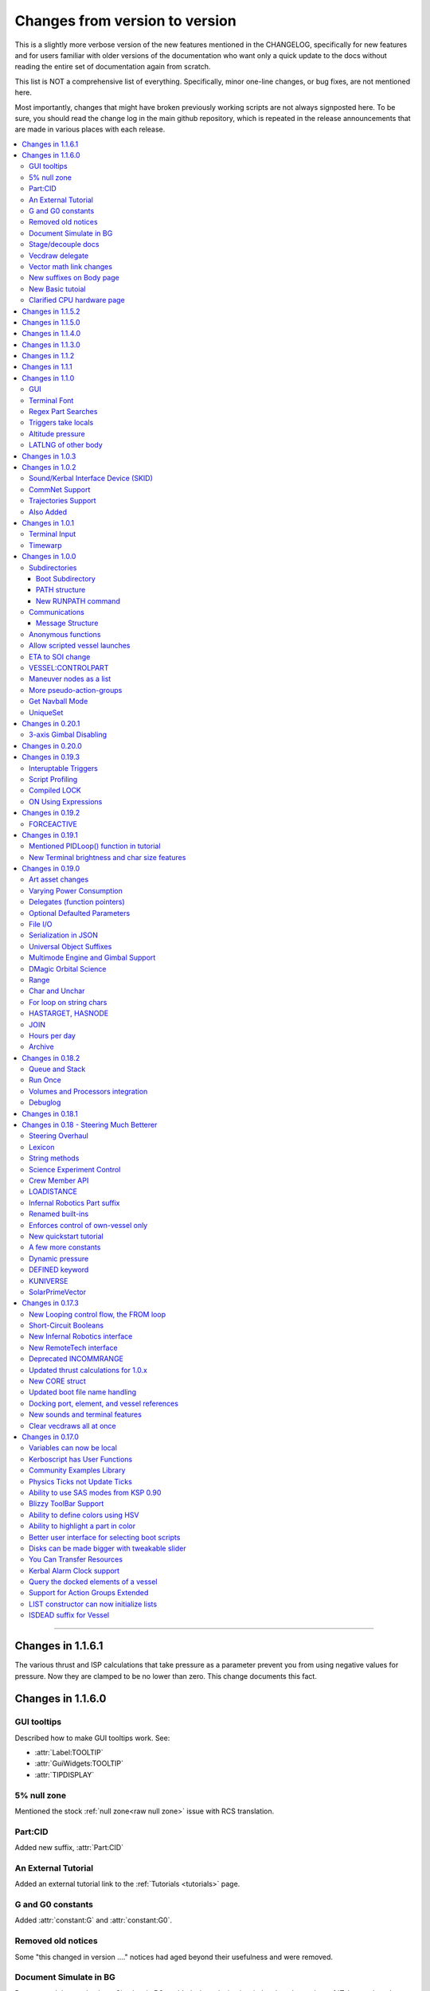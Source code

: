 .. _changes:

Changes from version to version
===============================

This is a slightly more verbose version of the new features
mentioned in the CHANGELOG, specifically for new features and for
users familiar with older versions of the documentation who want
only a quick update to the docs without reading the entire set
of documentation again from scratch.

This list is NOT a comprehensive list of everything.  Specifically,
minor one-line changes, or bug fixes, are not mentioned here.

Most importantly, changes that might have broken previously working
scripts are not always signposted here.  To be sure, you should read
the change log in the main github repository, which is repeated in the
release announcements that are made in various places with each
release.

.. contents::
    :local:
    :depth: 3

****

Changes in 1.1.6.1
------------------

The various thrust and ISP calculations that take pressure
as a parameter prevent you from using negative values for
pressure.  Now they are clamped to be no lower than zero.
This change documents this fact.

Changes in 1.1.6.0
------------------

GUI tooltips
::::::::::::

Described how to make GUI tooltips work.  See:

- :attr:`Label:TOOLTIP`
- :attr:`GuiWidgets:TOOLTIP`
- :attr:`TIPDISPLAY`

5% null zone
::::::::::::

Mentioned the stock :ref:`null zone<raw null zone>` issue with RCS
translation.

Part:CID
::::::::

Added new suffix, :attr:`Part:CID`

An External Tutorial
::::::::::::::::::::

Added an external tutorial link to the :ref:`Tutorials <tutorials>` page.

G and G0 constants
::::::::::::::::::

Added :attr:`constant:G` and :attr:`constant:G0`.

Removed old notices
:::::::::::::::::::

Some "this changed in version ...." notices had aged beyond their usefulness
and were removed.

Document Simulate in BG
:::::::::::::::::::::::

Documented the need to have Simulate in BG enabled when playing in windwed mode,
on the :ref:`Telnet <telnet>` page.

Stage/decouple docs
:::::::::::::::::::

Many edits to the pages about :ref:`stages<stage>` and
:ref:`decouplers<decoupler>` to clarify points.

Vecdraw delegate
::::::::::::::::

Documented that the :ref:`Vecdraw constructor<vecdraw>` can
now take delegates.

Vector math link changes
::::::::::::::::::::::::

External links explaining vector operations such as dot product and
cross product now link to different sites on the
:ref:`Vectors<vectors>` page.

New suffixes on Body page
:::::::::::::::::::::::::

:ref:`Body <body>` page now has more fleshed-out examples and documentation
to go with the new :HASOCEAN, :HASSURFACE, and :CHILDREN suffixes

New Basic tutoial
:::::::::::::::::

New Basic Tutorial page.

Clarified CPU hardware page
:::::::::::::::::::::::::::

Much of the :ref:`CPU hardware<cpu hardware>` page has been re-done to reflect
some of the refactors that have happened in this revision.


Changes in 1.1.5.2
------------------

This was a compatibility release for KSP 1.4.1

Changes in 1.1.5.0
------------------

This was a compatibility release for KSP 1.3.1

Changes in 1.1.4.0
------------------

There were numerous optimizations applied to the source code that most end
users will not see directly.  Users should however see a performance boost.
Notable modifications were to the regular expressions engine used to parse
script files, optimization of internal string operations, better caching of
suffix information, and migrating to a dual stack cpu instead of a single stack
with hidden offsets.

File scope was also modified so that each file properly defines a scope.  This
means that local variables declared in script files called from other scripts
are no longer treated as part of the global scope.  It also means that script
parameters are local to the file itself and will not overwrite global variables.

Work also began to include identifier information within opcodes themselves
rather than as a pushed string literal to be evaluated separately.  This should
help with execution time and reduce the number of opcode calls within the kOS
virtual machine.

Changes in 1.1.3.0
------------------

Made documentation of how SAS fights with lock steering more prominent
and mentioned in more places.

Documentation for :meth:`Skin:ADD` fixed to mention the second parameter.

Documentation no longer implies TERMVELOCITY is a suffix (it was obsoleted,
but the documentation wasn't removed).

Changes in 1.1.2
----------------

None: This was a dummy version increase needed to "kick" CKAN and alert it
to a version number change that we messed up on in the previous release.

Changes in 1.1.1
----------------

None:  This was a pure compatibility with KSP 1.3 update, nothing more.

Changes in 1.1.0
----------------

GUI
:::

The :ref:`GUI system <gui>` was added new with version 1.1.0.

Terminal Font
:::::::::::::

Now that the terminal can display any font from your OS, you
can now display any Unicode character you like.

Regex Part Searches
:::::::::::::::::::

You may now use :meth:`Vessel:PARTSTAGGEDPATTERN` to perform regular
expression searches for part tags.

Triggers take locals
::::::::::::::::::::

The previous restriction that triggers such as WHEN and ON must only
use global variables in their check expressions has been removed.
Now they can use local variables and will remember their closures.

Altitude pressure
:::::::::::::::::

:meth:`Atmosphere:ALTITUDEPRESSURE` added.

LATLNG of other body
::::::::::::::::::::

New suffix :meth:`Body:GEOPOSITIONLATLNG` lets you get a LATLNG from a body
other than the current body you are orbiting.

Changes in 1.0.3
----------------

No significant changes, compiled for KSP v1.2.2.

Changes in 1.0.2
----------------

Sound/Kerbal Interface Device (SKID)
::::::::::::::::::::::::::::::::::::

The SKID chip allows scripts to output procedural sound clips.  Great for custom
error tones, or for playing simple music.  A basic example would be::

    SET V0 TO GETVOICE(0).      // Gets a reference to the zero-th voice in the chip.
    V0:PLAY( NOTE(400, 2.5) ).  // Starts a note at 400 Hz for 2.5 seconds.
                                // The note will play while the program continues.
    PRINT "The note is still playing".
    PRINT "when this prints out.".

For an example of a song, check out the :ref:`Example song section of voice documentation<voicesong>`

Also check out the :ref:`SKID chip documentation<skid>` for an indepth explaination.

CommNet Support
:::::::::::::::

kOS now supports communications networks through KSP's stock CommNet system as
well as RemoteTech (only one networking system may be enabled at a time).  The
underlying system was modified and abstracted to allow both systems to use a
common interface.  Other mods that would like to add network support can
implement this system as well without a need to update kOS itself.

Check out the :ref:`Connectivity Managers documentation here<connectivityManagers>`

Trajectories Support
::::::::::::::::::::

If you have the Trajectories mod for KSP installed, you can now access data from
that structure using :struct:`ADDONS:TR<TRAddon>`.  This provides access to
impact prediction through the Trajectories mod.  For example::

    if ADDONS:TR:AVAILABLE {
        if ADDONS:TR:HASIMPACT {
            PRINT ADDONS:TR:IMPACTPOS.
        } else {
            PRINT "Impact position is not available".
        }
    } else {
        PRINT "Trajectories is not available.".
    }

For more information see the :ref:`Trajectories Addon Documentation<Trajectories>`

Also Added
::::::::::

* :attr:`GeoCoordinates:VELOCITY` and :meth:`GeoCoordinates:ALTITUDEVELOCITY()`
* :meth:`String:TONUMBER()`
* :attr:`SteeringManager:ROLLCONTROLANGLERANGE`

Changes in 1.0.1
----------------

Terminal Input
::::::::::::::

A new structure :struct:`TerminalInput` is available as a suffix of
:attr:`Terminal<Terminal:INPUT>`, allowing scripts to respond to user input.

Example::

    terminal:input:clear().
    print "Press any key to continue...".
    terminal:input:getchar(). // blocking callback
    print "Input will be echoed back to you.  Press q to quit".
    set done to false.
    until done {
        if (terminal:input:haschar) {
            set input to terminal:input:getchar().
            if input = "q" {
                set done to true.
            }
            else {
                print "Input read was: " + input + " (ascii " + unchar(input) + ")".
            }
        }
        wait 0.
    }

Timewarp
::::::::

The new :struct:`TimeWarp` structure provides better access to information about
timewarp.  It provides lists of warp rates, information about the physics
timestep, and can tell you if the warp rate has settled.

Example::

    print kuniverse:timewarp:ratelist. // prints the rates available in the current mode
    set eta to 150 * 6 * 60 * 60. // 150 days
    kuniverse:timewarp:warpto(time:seconds + eta).
    print "delta t: " + kuniverse:timewarp:physicsdeltat.  // see the step change
    wait 0.
    print "delta t: " + kuniverse:timewarp:physicsdeltat.  // see the step change
    wait 0.
    print "delta t: " + kuniverse:timewarp:physicsdeltat.  // see the step change
    wait 0.
    print "delta t: " + kuniverse:timewarp:physicsdeltat.  // see the step change
    wait 0.
    print "delta t: " + kuniverse:timewarp:physicsdeltat.  // see the step change
    wait 60 * 60.
    kuniverse:timewarp:cancelwarp().
    print "delta t: " + kuniverse:timewarp:physicsdeltat.  // see the step change
    print "rate:    " + kuniverse:timewarp:rate.
    wait until kuniverse:timewarp:issettled.
    print "delta t: " + kuniverse:timewarp:physicsdeltat.  // see the step change
    print "rate:    " + kuniverse:timewarp:rate.

Changes in 1.0.0
----------------

Subdirectories
::::::::::::::

See :ref:`Understanding directories <directories>`.

You are now able to store subdirectories ("folders") in your volumes,
both in the archive and in local volumes.  To accomodate the new feature
new versions of the file manipulation commands had to be made (please
go over the documentation in the link given above).

Boot Subdirectory
^^^^^^^^^^^^^^^^^

See :ref:`Special Handing of files in the "boot" directory <boot>`.

To go with Subdirectories, now you make a subdirectory in your archive
called ``boot/``, and put all the candidate boot files there.

PATH structure
^^^^^^^^^^^^^^

You can now get information about a
:ref:`file's path and location <path>`.

New RUNPATH command
^^^^^^^^^^^^^^^^^^^

:ref:`New RUNPATH command <runpath>` lest you make the program to run
be a varying expression.

Communications
::::::::::::::

:ref:`Communication between scripts <communication>`
on different CPUs of the same vessel or between different vessels.

Message Structure
^^^^^^^^^^^^^^^^^

A :ref:`Message structure <message>` added  to be used with
the new communications system.

Anonymous functions
:::::::::::::::::::

:ref:`Anonymous functions <anonymous_functions>` now implemented.

Allow scripted vessel launches
::::::::::::::::::::::::::::::

``GETCRAFT()``, ``LAUNCHCRAFT()``, ``CRAFTLIST()``, ``LAUNCHCRAFTFROM()``
were added as new suffixes to the :ref:`Kuniverse <kuniverse>` structure.

ETA to SOI change
:::::::::::::::::

:attr:`ORBIT:NEXTPATCHETA` to get the time to the next orbit patch
  transition (SOI change).

VESSEL:CONTROLPART
::::::::::::::::::

:attr:`VESSEL:CONTROLPART` to get the part which has been used
as the current "control from here".

Maneuver nodes as a list
:::::::::::::::::::::::::

:global:`ALLNODES` bound variable added.

More pseudo-action-groups
:::::::::::::::::::::::::

:ref:`Some new Pseudo-Action-Groups added <kos-boolean-flags>` for
handling a lot of new groups of parts.

Get Navball Mode
::::::::::::::::

:global:`NAVMODE` bound variable:

UniqueSet
:::::::::

Added a :ref:`UniqueSet <uniqueset>` collection for holding a
generic set of things where order is irrelevant and duplicates are
guaranteed not to exist.


Changes in 0.20.1
-----------------

This release is just a bug fix release for the most part, with only just
one new feature:

3-axis Gimbal Disabling
:::::::::::::::::::::::

You can now selectively choose which of the 3-axes of an engine gimbal you want
to lock, rather than having to lock the entire gimbal or none of it.

(See suffixes "PITCH", "YAW", and "ROLL" of the
:ref:`gimbal documentation <gimbal>`.)

Changes in 0.20.0
-----------------

This release is functionally identical to v0.19.3, it is recompiled against the
KSP 1.1 release binaries (build 1230)

Changes in 0.19.3
-----------------

Interuptable Triggers
:::::::::::::::::::::

Triggers are no longer required to complete within a single update frame,
allowing them to be more than the IPU instructions long.  This also means that
they are no longer guaranteed to be atomic, and that long running triggers may
prevent the execution of other triggers or the mainline code.  See
:ref:`the trigger documentation <triggers>` for details.

Script Profiling
::::::::::::::::

You may now profile the performance of your scripts to better understand how the
underlying opcodes operate, as well as to identify slow executing sections of
code.  See :ref:`the function ProfileResult <profileresult>` for more information.

Compiled LOCK
:::::::::::::

In previous versions, attempting to create a lock with a duplicate identifier
from within a compiled script would throw an error regarding label replacement.
In this version, the handling of lock objects is updated to be more flexible at
run-time, instead of relying on compile-time information.

ON Using Expressions
::::::::::::::::::::

In previous versions, ``ON`` would not accept an expression as a parameter like
this: ::

    ON STAGE:READY {
        PRINT "STAGE: " + STAGE:READY.
    }
    ON ROUND(MAX(2000, ALT:RADAR)) {
        PRINT ROUND(ALT:RADAR).
    }

``ON`` will now evaluate the expression instead of treating it like a variable
identifer.

Changes in 0.19.2
-----------------

This was mostly a bug fix release.  Not much changed in the documentation.

FORCEACTIVE
:::::::::::

New alias ``KUNIVERSE:FORCEACTIVE()`` can be used instead of the
longer name ``KUNIVERSE:FORCESETACTIVEVESSEL()``.

Changes in 0.19.1
-----------------

This change was mostly for small bug fixes and didn't affect the
documentation much.

Mentioned PIDLoop() function in tutorial
::::::::::::::::::::::::::::::::::::::::

:ref:`Added section to PID loop tutorial <struct_pidloop_in_tutorial>`
that explains better that there's a new function for doing PID loops.
The tutorial had been originally written before that function existed.


New Terminal brightness and char size features
::::::::::::::::::::::::::::::::::::::::::::::

:struct:`Terminal` structure now has suffixes, :attr:`TERMINAL:BRIGHTNESS`,
:attr:`TERMINAL:CHARWIDTH`, and :attr:`TERMINAL:CHARHEIGHT` to go with
the new widgets on the terminal GUI.

Changes in 0.19.0
-----------------

Art asset changes
:::::::::::::::::

Though not represented in these documents, numerous changes to the
part models and artwork are included as part of this update, including
the new KAL9000 high-end computer part.

Varying Power Consumption
:::::::::::::::::::::::::

:ref:`Electrical drain <electricdrain>` is now handled in a dynamically
changing way that actually notices how much you are using the CPU and
uses less power if the CPU is mostly idling (if it spends most of its
time on WAIT statements).

For mods that want to re-balance the meaning of electric charge units,
the drain factor is also editable in
:ref:`module config fields <kospartmodule>` in the various ``part.cfg``
files the mod ships with.  This opens them up to being changed by
ModuleManager rules.

Delegates (function pointers)
:::::::::::::::::::::::::::::

User functions and built-in functions (but not suffixes yet) can
now be referred to with function pointers called :ref:`delegates <delegates>`
along with "currying" of pre-loaded arguments.

Optional Defaulted Parameters
:::::::::::::::::::::::::::::

User functions and user programs can now be configured to have
:ref:`optional trailing parameters <default_parameters>` that receive
unmentioned when calling them.

File I/O
::::::::

:ref:`VolumeFile <volumefile>` now lets you read and write arbitrary
strings in files in a more natural way than using the LOG command,
and allows you to read the whole file into one big string in one go.

Serialization in JSON
:::::::::::::::::::::

Automatic serialization system added to the :ref:`file operations <files>`
to save/load some kinds of data values to
`JSON-format files. <https://en.wikipedia.org/wiki/JSON#Example>`__

Universal Object Suffixes
:::::::::::::::::::::::::

All user values now are a kind of :ref:`structure <structure>` and thus
there are a few universal suffixes that can be used to query what
type of data a thing is (``:ISTYPE`` and ``:TYPENAME``).

Multimode Engine and Gimbal Support
:::::::::::::::::::::::::::::::::::

:ref:`Engines <engine>` can now support multiple-mode information, and can
acces thei gimbal information in the ``:GIMBAL`` suffix.

DMagic Orbital Science
::::::::::::::::::::::

Better support for :ref:`DMagic's Orbital Science mod <orbitalscience>`

Range
:::::

New :ref:`Range <range>` type for getting arbitrary iterable collections
of ranges of integers.

Char and Unchar
:::::::::::::::

:func:`CHAR(a)` and :func:`UNCHAR(a)` functions for getting the Unicode
value of a character or making a character from its Unicode value.

For loop on string chars
::::::::::::::::::::::::

The for loop can now iterate over the characters of a :ref:`string <string>`.

HASTARGET, HASNODE
::::::::::::::::::

:ref:`HASTARGET <hastarget>`.
:global:`HASNODE`.

JOIN
::::

Join suffix on :ref:`lists <list>` now lets you make a string with a
delimeter of the list's elements.

Hours per day
:::::::::::::

:ref:`KUniverse <kuniverse>` now has a suffix to let you read the
user setting for whether the clock is using a 24 hour day or a
Kerbin 6 hour day.

Archive
:::::::

The reserved word ``Archive`` is now a first class citizen so that
``SET FOO TO ARCHIVE.`` works like you'd expect it to.

Changes in 0.18.2
-----------------

Queue and Stack
:::::::::::::::

:ref:`Queues <queue>` and :ref:`Stacks <stack>` are now a feature
you can use along with lists.

Run Once
::::::::

:ref:`New ONCE argment to the run command <run_once>`

Volumes and Processors integration
::::::::::::::::::::::::::::::::::

:ref:`Volumes <volume>` now get a default name equal to the core
processor's nametag, and have several suffixes that can be queried.

Get the volume that goes with a :ref:`core <core>`

Debuglog
::::::::

:ref:`Debuglog <debuglog>` suffix of KUNIVERSE for writing messages to the
Unity log file.


Changes in 0.18.1
-----------------

(This update had only bug fixes and nothing that affected these
user documentation pages.)

Changes in 0.18 - Steering Much Betterer
----------------------------------------

Steering Overhaul
:::::::::::::::::

A major change to Cooked Steering!

Should help people using torque-less craft like with Realism Overhaul.
Removed the old steering logic and replaced it with a nice auto-tuning system.

:ref:`SteeringManager <steeringmanager>` structure now lests you acccess and alter parts of the cooked steering system.

:ref:`PIDLoop <pidloop>` structure now lets you borrow the PID mechanism used by the new cooked steering, for your own purposes.

Lexicon
:::::::

New :ref:`Lexicon <lexicon>` structure now allows associative arrays.

String methods
::::::::::::::

New :ref:`String <string>` structure now allows string manipulations.

Science Experiment Control
::::::::::::::::::::::::::

New :ref:`ScienceExperimentModule <scienceexperimentmodule>` allows you to fire off science experiments bypassing the user
interface dialog.

Crew Member API
:::::::::::::::

New :ref:`CrewMember <crewmember>` structure allows you to query the registered crew - their class, gender, and skill.

LOADISTANCE
:::::::::::

New :struct:`LOADDISTANCE` obsoletes the previous way it worked.

Infernal Robotics Part suffix
:::::::::::::::::::::::::::::

Renamed built-ins
:::::::::::::::::

"AQUIRE" on docking ports is now "ACQUIRE".
"SURFACESPEED" is now "GROUNDSPEED" instead.

Enforces control of own-vessel only
:::::::::::::::::::::::::::::::::::

It was previously possible to control vessels that weren't attached to the kOS computer
running the script.  This has been corrected.

New quickstart tutorial
:::::::::::::::::::::::

`http://ksp-kos.github.io/KOS_DOC/tutorials/quickstart.html <http://ksp-kos.github.io/KOS_DOC/tutorials/quickstart.html>`_

A few more constants
::::::::::::::::::::

:ref:`constants <constants>`

Dynamic pressure
::::::::::::::::

DYNAMICPRESSURE, or Q, a new suffix of :struct:`Vessel`.

DEFINED keyword
:::::::::::::::

:ref:`DEFINED keyword <defined>` that can be used to check if a variable has been declared.

KUNIVERSE
:::::::::

:struct:`KUniverse` structure letting you break the 4th wall and revert from a script

SolarPrimeVector
::::::::::::::::

:ref:`SolarPrimeVector <solarprimevector>`, a bound variable to provide universal longitude direction.


****

Changes in 0.17.3
-----------------

New Looping control flow, the FROM loop
:::::::::::::::::::::::::::::::::::::::

There is now a new kind of loop, :ref:`the FROM loop <from>`,
which is a bit like the typical 3-part for-loop seen in a
lot of other languages with a separate init, check, and increment
section.

Short-Circuit Booleans
::::::::::::::::::::::

Previously, kerboscript's AND and OR operators were not
short-circuiting.  :ref:`Now they are <short_circuit>`.

New Infernal Robotics interface
:::::::::::::::::::::::::::::::

There are a few new helper addon utilities for the Infernal
Robotics mod, on the :ref:`IR addon page <IR>`.

New RemoteTech interface
::::::::::::::::::::::::

There are a few new helper addon utilities for the RemoteTech
mod, on the :ref:`RemoteTech addon page <remotetech>`.

Deprecated INCOMMRANGE
::::::::::::::::::::::::::

Reading from the INCOMMRANGE bound variable will now throw a
deprecation exception with instructions to use the new
:struct:`RTAddon` structure for the RT mod.

Updated thrust calculations for 1.0.x
:::::::::::::::::::::::::::::::::::::

KSP 1.0 caused the thrust calculations to become a LOT more
complex than they used to be and kOS hadn't caught up yet.
For a lot of scripts, trying to figure out a good throttle
setting is no longer a matter of just taking a fraction of the
engine's MAXTHRUST.

We fixed the existing suffixes of MAXTHRUST and AVAILABLETHRUST for
:struct:`engine` and :struct:`vessel` to account for the new changes
in thrust based on
ISP at different altitudes.  MAXTHRUST is now the max the engine can
put out at the CURRENT atmospheric pressure and current velocity.
It might not be the maximum it could put out under other conditions.
The AVAILABLETHRUST suffix is now implemented for engines (it was
previously only available on vessels).  There are also new
suffixes MAXTHRUSTAT (engines and vessels), AVAILABLETHRUSTAT
(engines and vessels), and ISPAT (engines only) to
read the applicable value at a given atmospheric pressure.

New CORE struct
:::::::::::::::

The :ref:`core <core>` bound variable gives you a structure you can use
to access properties of the current in-game CPU the script is running on,
including the vessel part it's inside of, and the vessel it's inside
of, as well as the currently selected volume.  Moving forward this
will be the struct where we enable features that interact with
the processor itself, like local configuration or current
operational status.

Updated boot file name handling
:::::::::::::::::::::::::::::::

Boot files are now copied to the local hard disk using their original
file name.  This allows for uniform file name access either on the
archive or local drive and fixes boot files not working when kOS is
configured to start on the Archive.  You can also get or set the boot
file using the BOOTFILENAME suffix of the :struct:`CORE` bound variable.

Docking port, element, and vessel references
::::::::::::::::::::::::::::::::::::::::::::

You can now get a list of docking ports on any element or vessel using
the DOCKINGPORTS suffix.  Vessels also expose a list of their elements
(the ELEMENTS suffix) and an element will refernce it's parent vessel
(the VESSEL suffix).

New sounds and terminal features
::::::::::::::::::::::::::::::::

For purely cosmetic purpopses, there are new sound features and
 a few terminal tweaks.

- A terminal keyclick option for the in-game GUI terminal.
- The ability to BEEP when printing ascii code 7 (BEL), although
  the only way currently to achieve this is with the KSlib's spec_char.ksm
  file, as kOS has no BEL char, but this will be addressed later.
- A sound effect on exceptions, which can be turned off on the CONFIG panel.

Clear vecdraws all at once
::::::::::::::::::::::::::

For convenience, you can clear all vecdraws off the screen at once
now with the :ref:`clearvecdraws() <clearvecdraws>` function.

****

Changes in 0.17.0
-----------------

Variables can now be local
::::::::::::::::::::::::::

Previously, the kOS runtime had a serious limitation in which
it could only support one flat namespace of global-only variables.
Considerable archetecture re-work has been done to now support
:ref:`block-scoping <scope>` in the underlying runtime, which can
be controlled through the use of :ref:`local declarations <declare syntax>`
in your kerboscript files.

Kerboscript has User Functions
::::::::::::::::::::::::::::::

The primary reason for the local scope variables rework was in
support of the new :ref:`user functions feature <user_functions>`
which has been a long-wished-for feature for kOS to support.

Community Examples Library
::::::::::::::::::::::::::

There is now a :ref:`new fledgling repository of examples and library
scripts<library>` that we hope to be something the user community
contributes to.  Some of the examples shown in the kOS 0.17.0 release
video are located there.  The addition of the ability to make user
functions now makes the creation of such a library a viable option.

Physics Ticks not Update Ticks
::::::::::::::::::::::::::::::

The updates have been :ref:`moved to the physics update <physics tick>`
portion of Unity, instead of the animation frame rate updates.
This may affect your preferred CONFIG:IPU setting.  The new move
creates a much more uniform performance across all users, without
penalizing the users of faster computers anymore.  (Previously,
if your computer was faster, you'd be charged more electricity as
the updates came more often).

Ability to use SAS modes from KSP 0.90
::::::::::::::::::::::::::::::::::::::

Added a new :ref:`third way to control the ship <sasmode>`,
by leaving SAS on, and just telling KSP which mode
(prograde, retrograde, normal, etc) to put the SAS
into.

Blizzy ToolBar Support
::::::::::::::::::::::

If you have the Blizzy Toolbar mod installed, you should be able
to put the kOS control panel window under its control.

Ability to define colors using HSV
::::::::::::::::::::::::::::::::::

When a color is called for, such as with VECDRAW or HIGHLIGHT, you
can now use the :ref:`HSV color system (hue, saturation, value)<hsv>`
instead of RGB, if you prefer.

Ability to highlight a part in color
::::::::::::::::::::::::::::::::::::

Any time your script needs to communicate something to the user about
which part or parts it's dealing with, it can use KSP's :ref:`part
highlighting feature <highlight>` to show a part.

Better user interface for selecting boot scripts
::::::::::::::::::::::::::::::::::::::::::::::::

The selection of :ref:`boot scripts for your vessel <boot>` has been
improved.

Disks can be made bigger with tweakable slider
::::::::::::::::::::::::::::::::::::::::::::::

All parts that have disk space now have a slider you can use in the VAB
or SPH editors to tweak the disk space to choose whether you want it to
have 1x, 2x, or 4x as much as its default size.  Increasing the size
increases its price and its weight cost.

You Can Transfer Resources
::::::::::::::::::::::::::

You can now use kOS scripts to :ref:`transfer resources between
parts <resource transfer>` for things like fuel, in the same way
that a manual user can do by using the right-click menus.

Kerbal Alarm Clock support
::::::::::::::::::::::::::

If you have the Kerbal Alarm Clock Mod isntalled, you can now
:ref:`query and manipulate its alarms <KAC>` from within your
kOS scripts.

Query the docked elements of a vessel
:::::::::::::::::::::::::::::::::::::

You can get the :ref:`docked components of a joined-together
vessel <element>` as separate collections of parts now.

Support for Action Groups Extended
::::::::::::::::::::::::::::::::::

While there was some support for the Action Groups Extended
mod before, it has :ref:`been greatly improved <AGX>`.

LIST constructor can now initialize lists
:::::::::::::::::::::::::::::::::::::::::

You can now do this::

    set mylist to list(2,6,1,6,21).

to initialize a :ref:`list of values <list>` from the start, so
you no longer have to have a long list of list:ADD commands to
populate it.

ISDEAD suffix for Vessel
::::::::::::::::::::::::

Vessels now have an :ISDEAD suffix you can use to detect if the
vessel has gone away since the last time you got the handle to it.
(for example, you LIST TARGETS IN FOO, then the ship foo[3] blows
up, then foo[3]:ISDEAD should become true to clue you in to this fact.)

